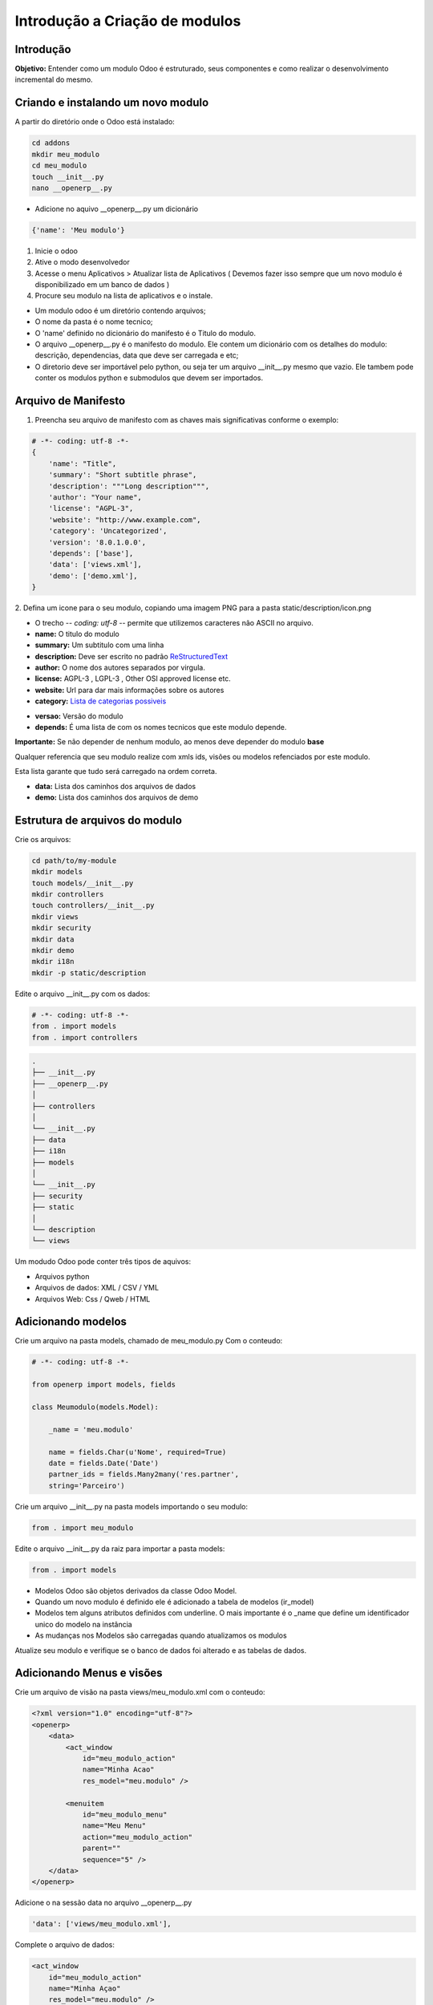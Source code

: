 Introdução a Criação de modulos
===============================

Introdução
----------

**Objetivo:** Entender como um modulo Odoo é estruturado, seus componentes e
como realizar o desenvolvimento incremental do mesmo.


Criando e instalando um novo modulo
-----------------------------------

A partir do diretório onde o Odoo está instalado:

.. code-block:: shell

    cd addons
    mkdir meu_modulo
    cd meu_modulo
    touch __init__.py
    nano __openerp__.py

- Adicione no aquivo __openerp__.py um dicionário

.. code-block:: python

    {'name': 'Meu modulo'}

.. nextslide::

1. Inicie o odoo
2. Ative o modo desenvolvedor
3. Acesse o menu Aplicativos > Atualizar lista de Aplicativos ( Devemos fazer isso sempre que um novo modulo é disponibilizado em um banco de dados )
4. Procure seu modulo na lista de aplicativos e o instale.

.. nextslide::
- Um modulo odoo é um diretório contendo arquivos;
- O nome da pasta é o nome tecnico;
- O 'name' definido no dicionário do manifesto é o Titulo do modulo.
- O arquivo __openerp__.py é o manifesto do modulo. Ele contem um dicionário com os detalhes do modulo: descrição, dependencias, data que deve ser carregada e etc;
- O diretorio deve ser importável pelo python, ou seja ter um arquivo __init__.py mesmo que vazio. Ele tambem pode conter os modulos python e submodulos que devem ser importados.

Arquivo de Manifesto
--------------------
1. Preencha seu arquivo de manifesto com as chaves mais significativas conforme o exemplo:

.. code-block:: python

    # -*- coding: utf-8 -*-
    {
        'name': "Title",
        'summary': "Short subtitle phrase",
        'description': """Long description""",
        'author': "Your name",
        'license': "AGPL-3",
        'website': "http://www.example.com",
        'category': 'Uncategorized',
        'version': '8.0.1.0.0',
        'depends': ['base'],
        'data': ['views.xml'],
        'demo': ['demo.xml'],
    }

.. nextslide::

2. Defina um icone para o seu modulo, copiando uma imagem PNG para a pasta
static/description/icon.png

- O trecho -*- coding: utf-8 -*- permite que utilizemos caracteres não ASCII no arquivo.
- **name:** O titulo do modulo
- **summary:** Um subtitulo com uma linha
- **description:** Deve ser escrito no padrão `ReStructuredText <http://docutils.sourceforge.net/docs/user/rst/quickstart.html>`_
- **author:** O nome dos autores separados por virgula.
- **license:** AGPL-3 , LGPL-3 , Other OSI approved license etc.
- **website:** Url para dar mais informações sobre os autores
- **category:** `Lista de categorias possiveis <https://github.com/odoo/odoo/blob/master/openerp/addons/base/module/module_data.xml>`_

.. nextslide::

- **versao:** Versão do modulo
- **depends:** É uma lista de com os nomes tecnicos que este modulo depende.

**Importante:** Se não depender de nenhum modulo, ao menos deve depender do modulo **base**

Qualquer referencia que seu modulo realize com xmls ids, visões ou modelos refenciados por este modulo.

Esta lista garante que tudo será carregado na ordem correta.

.. nextslide::

- **data:** Lista dos caminhos dos arquivos de dados
- **demo:** Lista dos caminhos dos arquivos de demo


Estrutura de arquivos do modulo
-------------------------------

Crie os arquivos:

.. code-block:: shell

    cd path/to/my-module
    mkdir models
    touch models/__init__.py
    mkdir controllers
    touch controllers/__init__.py
    mkdir views
    mkdir security
    mkdir data
    mkdir demo
    mkdir i18n
    mkdir -p static/description

.. nextslide::

Edite o arquivo __init__.py com os dados:

.. code-block:: python

    # -*- coding: utf-8 -*-
    from . import models
    from . import controllers


.. nextslide::

.. code-block:: shell

    .
    ├── __init__.py
    ├── __openerp__.py
    │
    ├── controllers
    │
    └── __init__.py
    ├── data
    ├── i18n
    ├── models
    │
    └── __init__.py
    ├── security
    ├── static
    │
    └── description
    └── views

.. nextslide::

Um modudo Odoo pode conter três tipos de aquivos:

- Arquivos python
- Arquivos de dados: XML / CSV / YML
- Arquivos Web: Css / Qweb / HTML


Adicionando modelos
-------------------

Crie um arquivo na pasta models, chamado de meu_modulo.py Com o conteudo:

.. code-block:: python

    # -*- coding: utf-8 -*-

    from openerp import models, fields

    class Meumodulo(models.Model):

        _name = 'meu.modulo'

        name = fields.Char(u'Nome', required=True)
        date = fields.Date('Date')
        partner_ids = fields.Many2many('res.partner',
        string='Parceiro')

Crie um arquivo __init__.py na pasta models importando o seu modulo:

.. code-block:: python

    from . import meu_modulo

.. nextslide::

Edite o arquivo __init__.py da raiz para importar a pasta models:

.. code-block:: python

    from . import models


.. nextslide::

- Modelos Odoo são objetos derivados da classe Odoo Model.
- Quando um novo modulo é definido ele é adicionado a tabela de modelos (ir_model)
- Modelos tem alguns atributos definidos com underline. O mais importante é o _name que define um identificador unico do modelo na instância
- As mudanças nos Modelos são carregadas quando atualizamos os modulos

Atualize seu modulo e verifique se o banco de dados foi alterado e as tabelas de dados.


Adicionando Menus e visões
--------------------------

Crie um arquivo de visão na pasta views/meu_modulo.xml com o conteudo:

.. code-block:: xml

    <?xml version="1.0" encoding="utf-8"?>
    <openerp>
        <data>
            <act_window
                id="meu_modulo_action"
                name="Minha Acao"
                res_model="meu.modulo" />

            <menuitem
                id="meu_modulo_menu"
                name="Meu Menu"
                action="meu_modulo_action"
                parent=""
                sequence="5" />
        </data>
    </openerp>

Adicione o na sessão data no arquivo __openerp__.py

.. code-block:: xml

    'data': ['views/meu_modulo.xml'],

.. nextslide::

Complete o arquivo de dados:

.. code-block:: xml

    <act_window
        id="meu_modulo_action"
        name="Minha Açao"
        res_model="meu.modulo" />

    <menuitem
        id="meu_modulo_menu"
        name="Meu Menu"
        action="meu_modulo_action"
        parent=""
        sequence="5" />


.. nextslide::

Atualize seu modulo e verifique as alterações


.. nextslide::

Defina um formulário personalizado.

.. code-block:: xml

     <record id="meu_modulo_view_form" model="ir.ui.view">
        <field name="name">Meu modulo Form</field>
        <field name="model">meu.modulo</field>
        <field name="arch" type="xml">
            <form>
                <group>
                    <field name="name"/>
                    <field name="partner_ids" widget="many2many_tags"/>
                </group>
                <group>
                    <field name="date"/>
                </group>
            </form>
        </field>
     </record>

.. nextslide::

Defina uma visão lista

.. code-block:: xml

    <record id="meu_modulo_view_tree" model="ir.ui.view">
    <field name="name">Meu modulo List</field>
    <field name="model">meu.modulo</field>
        <field name="arch" type="xml">
            <tree>
                <field name="name"/>
                <field name="date"/>
            </tree>
        </field>
    </record>


.. nextslide::

Defina uma busca personalizada

.. code-block:: xml

    <record id="meu_modulo_view_search" model="ir.ui.view">
        <field name="name">Meu modulo Search</field>
        <field name="model">meu.modulo</field>
        <field name="arch" type="xml">
            <search>
                <field name="name"/>
                <field name="partner_ids"/>
                <filter string="S/ Parceiros"
                    domain="[('partner_ids','=',False)]"/>
            </search>
        </field>
    </record>

Criando modulos a partir de um template
---------------------------------------

.. code-block:: python

    No buildout
    cd parts/server
    ./odoo.py scaffold teste /tmp/

    ls /tmp/teste
